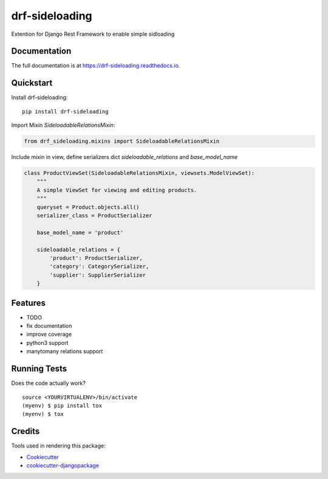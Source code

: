 =============================
drf-sideloading
=============================

.. image:: https://badge.fury.io/py/drf-sideloading.svg
    :target: https://badge.fury.io/py/drf-sideloading

.. image:: https://travis-ci.org/namespace-ee/drf-sideloading.svg?branch=master
    :target: https://travis-ci.org/namespace-ee/drf-sideloading

.. image:: https://codecov.io/gh/namespace-ee/drf-sideloading/branch/master/graph/badge.svg
    :target: https://codecov.io/gh/namespace-ee/drf-sideloading

Extention for Django Rest Framework to enable simple sidloading

Documentation
-------------

The full documentation is at https://drf-sideloading.readthedocs.io.

Quickstart
----------

Install drf-sideloading::

    pip install drf-sideloading

Import Mixin `SideloadableRelationsMixin`:

.. code-block:: python

    from drf_sideloading.mixins import SideloadableRelationsMixin

Include mixin in view, define serializers dict `sideloadable_relations` and `base_model_name`

.. code-block:: python

    class ProductViewSet(SideloadableRelationsMixin, viewsets.ModelViewSet):
        """
        A simple ViewSet for viewing and editing products.
        """
        queryset = Product.objects.all()
        serializer_class = ProductSerializer

        base_model_name = 'product'

        sideloadable_relations = {
            'product': ProductSerializer,
            'category': CategorySerializer,
            'supplier': SupplierSerializer
        }


Features
--------

* TODO
* fix documentation
* improve coverage
* python3 support
* manytomany relations support


Running Tests
-------------

Does the code actually work?

::

    source <YOURVIRTUALENV>/bin/activate
    (myenv) $ pip install tox
    (myenv) $ tox

Credits
-------

Tools used in rendering this package:

*  Cookiecutter_
*  `cookiecutter-djangopackage`_

.. _Cookiecutter: https://github.com/audreyr/cookiecutter
.. _`cookiecutter-djangopackage`: https://github.com/pydanny/cookiecutter-djangopackage

